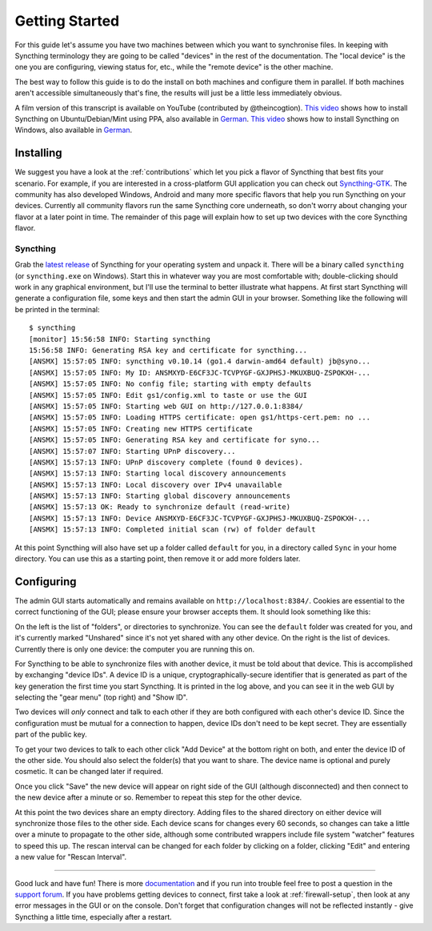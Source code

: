 .. _getting-started:

Getting Started
===============

For this guide let's assume you have two machines between which you want
to synchronise files. In keeping with Syncthing terminology they are
going to be called "devices" in the rest of the documentation. The
"local device" is the one you are configuring, viewing status for, etc.,
while the "remote device" is the other machine.

The best way to follow this guide is to do the install on both machines
and configure them in parallel. If both machines aren't accessible
simultaneously that's fine, the results will just be a little less
immediately obvious.

A film version of this transcript is available on YouTube (contributed by
@theincogtion). `This video <https://www.youtube.com/watch?v=foTxCfhxVLE>`__
shows how to install Syncthing on Ubuntu/Debian/Mint using PPA, also available
in `German <https://www.youtube.com/watch?v=Gh5nUlDzqJc>`__. `This video
<https://www.youtube.com/watch?v=2QcO8ikxzxA>`__ shows how to install Syncthing
on Windows, also available in `German
<https://www.youtube.com/watch?v=7LziT3KDiMU>`__.

Installing
----------

We suggest you have a look at the :ref:`contributions` which let
you pick a flavor of Syncthing that best fits your scenario. For example, if you
are interested in a cross-platform GUI application you can check out
`Syncthing-GTK`_. The community has also developed Windows, Android and many
more specific flavors that help you run Syncthing on your devices. Currently
all community flavors run the same Syncthing core underneath, so don't worry
about changing your flavor at a later point in time. The remainder of this page
will explain how to set up two devices with the core Syncthing flavor.

.. _`Syncthing-GTK`: https://github.com/syncthing/syncthing-gtk

Syncthing
~~~~~~~~~

Grab the `latest release`_ of Syncthing for your operating system and unpack
it. There will be a binary called ``syncthing`` (or ``syncthing.exe`` on
Windows). Start this in whatever way you are most comfortable with;
double-clicking should work in any graphical environment, but I'll use the
terminal to better illustrate what happens. At first start Syncthing will
generate a configuration file, some keys and then start the admin GUI in your
browser. Something like the following will be printed in the terminal::

    $ syncthing
    [monitor] 15:56:58 INFO: Starting syncthing
    15:56:58 INFO: Generating RSA key and certificate for syncthing...
    [ANSMX] 15:57:05 INFO: syncthing v0.10.14 (go1.4 darwin-amd64 default) jb@syno...
    [ANSMX] 15:57:05 INFO: My ID: ANSMXYD-E6CF3JC-TCVPYGF-GXJPHSJ-MKUXBUQ-ZSPOKXH-...
    [ANSMX] 15:57:05 INFO: No config file; starting with empty defaults
    [ANSMX] 15:57:05 INFO: Edit gs1/config.xml to taste or use the GUI
    [ANSMX] 15:57:05 INFO: Starting web GUI on http://127.0.0.1:8384/
    [ANSMX] 15:57:05 INFO: Loading HTTPS certificate: open gs1/https-cert.pem: no ...
    [ANSMX] 15:57:05 INFO: Creating new HTTPS certificate
    [ANSMX] 15:57:05 INFO: Generating RSA key and certificate for syno...
    [ANSMX] 15:57:07 INFO: Starting UPnP discovery...
    [ANSMX] 15:57:13 INFO: UPnP discovery complete (found 0 devices).
    [ANSMX] 15:57:13 INFO: Starting local discovery announcements
    [ANSMX] 15:57:13 INFO: Local discovery over IPv4 unavailable
    [ANSMX] 15:57:13 INFO: Starting global discovery announcements
    [ANSMX] 15:57:13 OK: Ready to synchronize default (read-write)
    [ANSMX] 15:57:13 INFO: Device ANSMXYD-E6CF3JC-TCVPYGF-GXJPHSJ-MKUXBUQ-ZSPOKXH-...
    [ANSMX] 15:57:13 INFO: Completed initial scan (rw) of folder default

At this point Syncthing will also have set up a folder called
``default`` for you, in a directory called ``Sync`` in your home
directory. You can use this as a starting point, then remove it or add
more folders later.

.. _`latest release`: https://github.com/syncthing/syncthing/releases/latest

Configuring
-----------

The admin GUI starts automatically and remains available on
``http://localhost:8384/``. Cookies are essential to the correct functioning of the GUI; please ensure your browser accepts them. It should look something like this:

.. image:: gs1.png

On the left is the list of "folders", or directories to synchronize. You
can see the ``default`` folder was created for you, and it's currently
marked "Unshared" since it's not yet shared with any other device. On
the right is the list of devices. Currently there is only one device:
the computer you are running this on.

For Syncthing to be able to synchronize files with another device, it
must be told about that device. This is accomplished by exchanging
"device IDs". A device ID is a unique, cryptographically-secure
identifier that is generated as part of the key generation the first
time you start Syncthing. It is printed in the log above, and you can
see it in the web GUI by selecting the "gear menu" (top right) and "Show
ID".

Two devices will *only* connect and talk to each other if they are both configured with each other's device ID. Since the configuration must be mutual for
a connection to happen, device IDs don't need to be kept secret. They are essentially part of the public key.

To get your two devices to talk to each other click "Add Device" at the
bottom right on both, and enter the device ID of the other side. You
should also select the folder(s) that you want to share. The device name is optional and purely cosmetic. It can be changed later if required.

.. image:: gs2.png

Once you click "Save" the new device will appear on right side of the
GUI (although disconnected) and then connect to the new device after a minute or so.
Remember to repeat this step for the other device. 

.. image:: gs5.png

At this point the two devices share an empty directory. Adding files to
the shared directory on either device will synchronize those files to the
other side. Each device scans for changes every 60 seconds, so changes
can take a little over a minute to propagate to the other side, although some
contributed wrappers include file system "watcher" features to speed this up. The
rescan interval can be changed for each folder by clicking on a folder,
clicking "Edit" and entering a new value for "Rescan Interval".

--------------

Good luck and have fun! There is more `documentation
<https://docs.syncthing.net/>`__ and if you run into trouble feel free to post
a question in the `support forum <https://forum.syncthing.net/c/support>`__.
If you have problems getting devices to connect, first take a look at
:ref:`firewall-setup`, then look at any error messages in the GUI or on the
console. Don't forget that configuration changes will not be reflected
instantly - give Syncthing a little time, especially after a restart.
